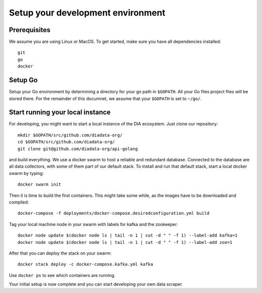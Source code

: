 Setup your development environment
==================================

Prerequisites
-------------
We assume you are using Linux or MacOS.
To get started, make sure you have all dependencies installed::

  git
  go
  docker

Setup Go
--------
Setup your Go environment by determining a directory for your go path in ``$GOPATH``.
All your Go files project files will be stored there.
For the remainder of this documnet, we assume that your ``$GOPATH`` is set to ``~/go/``.

Start running your local instance
---------------------------------
For developing, you might want to start a local instance of the DIA ecosystem.
Just clone our repository::

  mkdir $GOPATH/src/github.com/diadata-org/
  cd $GOPATH/src/github.com/diadata-org/
  git clone git@github.com/diadata-org/api-golang

and build everything.
We use a docker swarm to host a reliable and redundant database.
Connected to the database are all data collectors, with some of them part of our default stack.
To install and run that default stack, start a local docker swarm by typing::

  docker swarm init

Then it is time to build the first containers. This might take some while, as the images have to be downloaded and compiled::

  docker-compose -f deployments/docker-compose.desiredconfiguration.yml build

Tag your local machine node in your swarm with labels for kafka and the zookeeper::

  docker node update $(docker node ls | tail -n 1 | cut -d " " -f 1) --label-add kafka=1
  docker node update $(docker node ls | tail -n 1 | cut -d " " -f 1) --label-add zoo=1

After that you can deploy the stack on your swarm::

  docker stack deploy -c docker-compose.kafka.yml kafka

Use ``docker ps`` to see which containers are running.

Your initial setup is now complete and you can start developing your own data scraper.
